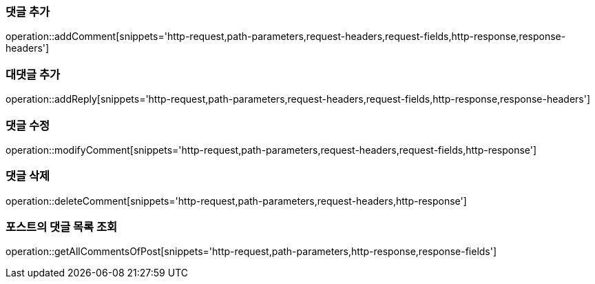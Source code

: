 [[add-comment]]
=== 댓글 추가

operation::addComment[snippets='http-request,path-parameters,request-headers,request-fields,http-response,response-headers']

[[add-reply]]
=== 대댓글 추가

operation::addReply[snippets='http-request,path-parameters,request-headers,request-fields,http-response,response-headers']

[[modify-reply]]
=== 댓글 수정

operation::modifyComment[snippets='http-request,path-parameters,request-headers,request-fields,http-response']

[[delete-reply]]
=== 댓글 삭제

operation::deleteComment[snippets='http-request,path-parameters,request-headers,http-response']

[[get-all-comments-of-post]]
=== 포스트의 댓글 목록 조회

operation::getAllCommentsOfPost[snippets='http-request,path-parameters,http-response,response-fields']
